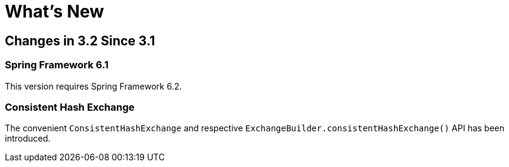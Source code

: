 [[whats-new]]
= What's New
:page-section-summary-toc: 1

[[changes-in-3-2-since-3-1]]
== Changes in 3.2 Since 3.1

[[spring-framework-6-2]]
=== Spring Framework 6.1

This version requires Spring Framework 6.2.

[[x32-consistent-hash-exchange]]
=== Consistent Hash Exchange

The convenient `ConsistentHashExchange` and respective `ExchangeBuilder.consistentHashExchange()` API has been introduced.